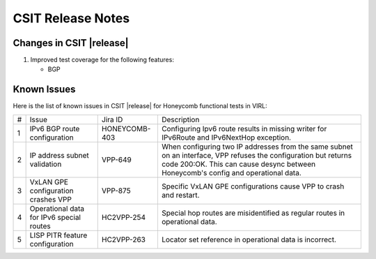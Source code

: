 CSIT Release Notes
==================

Changes in CSIT |release|
-------------------------

#. Improved test coverage for the following features:

   - BGP

Known Issues
------------

Here is the list of known issues in CSIT |release| for Honeycomb functional
tests in VIRL:

+---+--------------------------------------------+---------------+-------------------------------------------------------------------------+
| # | Issue                                      | Jira ID       | Description                                                             |
+---+--------------------------------------------+---------------+-------------------------------------------------------------------------+
| 1 | IPv6 BGP route configuration               | HONEYCOMB-403 | Configuring Ipv6 route results in missing writer                        |
|   |                                            |               | for IPv6Route and IPv6NextHop exception.                                |
+---+--------------------------------------------+---------------+-------------------------------------------------------------------------+
| 2 | IP address subnet validation               | VPP-649       | When configuring two IP addresses from the same subnet on an interface, |
|   |                                            |               | VPP refuses the configuration but returns code 200:OK. This can cause   |
|   |                                            |               | desync between Honeycomb's config and operational data.                 |
+---+--------------------------------------------+---------------+-------------------------------------------------------------------------+
| 3 | VxLAN GPE configuration crashes VPP        | VPP-875       | Specific VxLAN GPE configurations cause VPP to crash and restart.       |
+---+--------------------------------------------+---------------+-------------------------------------------------------------------------+
| 4 | Operational data for IPv6 special routes   | HC2VPP-254    | Special hop routes are misidentified as regular routes                  |
|   |                                            |               | in operational data.                                                    |
+---+--------------------------------------------+---------------+-------------------------------------------------------------------------+
| 5 | LISP PITR feature configuration            | HC2VPP-263    | Locator set reference in operational data is incorrect.                 |
+---+--------------------------------------------+---------------+-------------------------------------------------------------------------+
